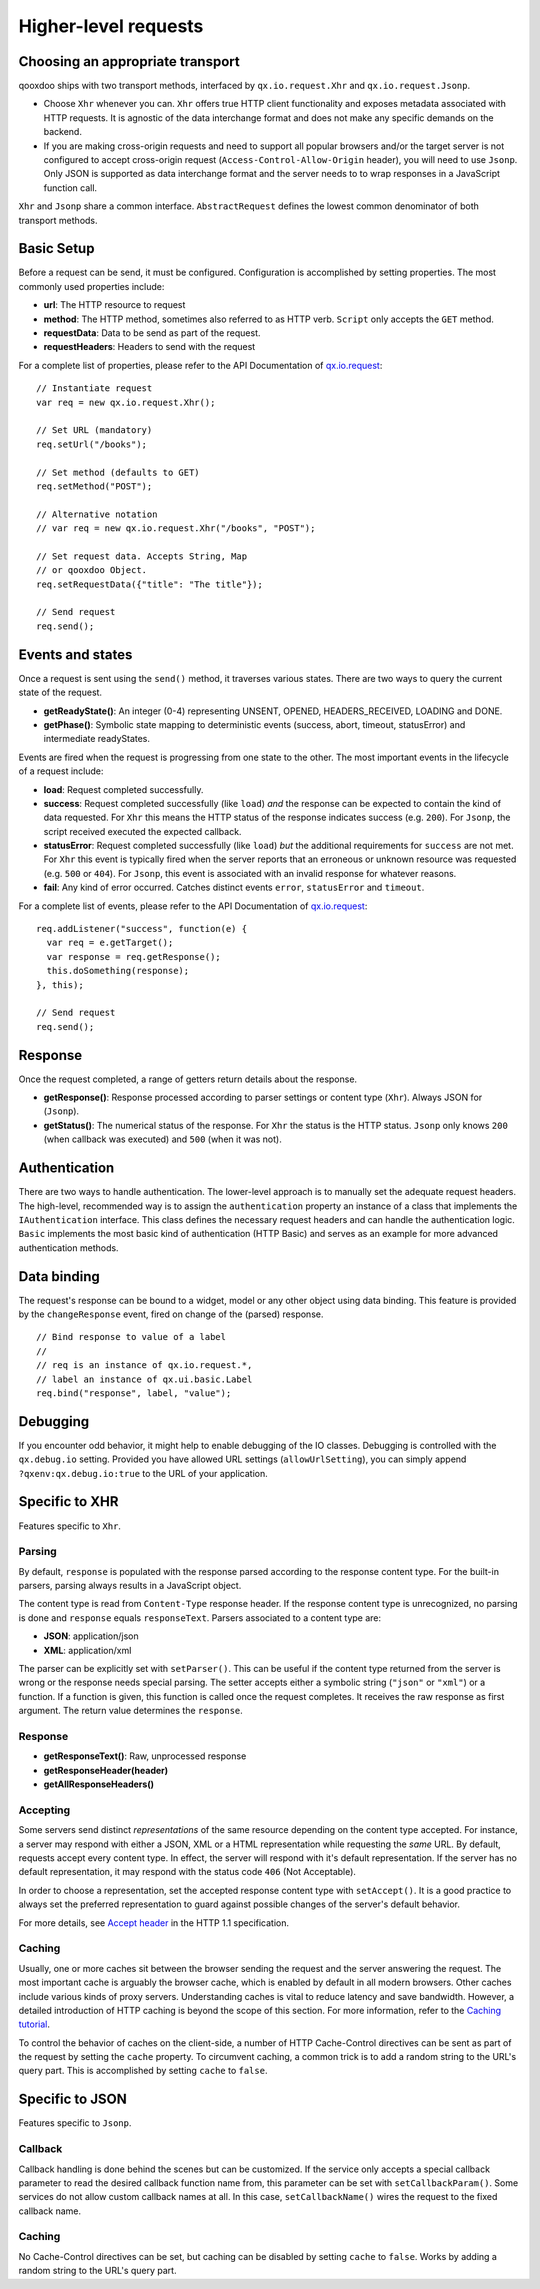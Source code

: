 Higher-level requests
*********************

Choosing an appropriate transport
=================================

qooxdoo ships with two transport methods, interfaced by ``qx.io.request.Xhr`` and ``qx.io.request.Jsonp``.

* Choose ``Xhr`` whenever you can. ``Xhr`` offers true HTTP client functionality and exposes metadata associated with HTTP requests. It is agnostic of the data interchange format and does not make any specific demands on the backend.

* If you are making cross-origin requests and need to support all popular browsers and/or the target server is not configured to accept cross-origin request (``Access-Control-Allow-Origin`` header), you will need to use ``Jsonp``. Only JSON is supported as data interchange format and the server needs to to wrap responses in a JavaScript function call.

``Xhr`` and ``Jsonp`` share a common interface. ``AbstractRequest`` defines the lowest common denominator of both transport methods.

Basic Setup
===========

Before a request can be send, it must be configured. Configuration is accomplished by setting properties. The most commonly used properties include:

* **url**: The HTTP resource to request
* **method**: The HTTP method, sometimes also referred to as HTTP verb. ``Script`` only accepts the ``GET`` method.
* **requestData**: Data to be send as part of the request.
* **requestHeaders**: Headers to send with the request

For a complete list of properties, please refer to the API Documentation of `qx.io.request <http://demo.qooxdoo.org/%{version}/apiviewer/#qx.io.request>`_:

::

  // Instantiate request
  var req = new qx.io.request.Xhr();

  // Set URL (mandatory)
  req.setUrl("/books");

  // Set method (defaults to GET)
  req.setMethod("POST");

  // Alternative notation
  // var req = new qx.io.request.Xhr("/books", "POST");

  // Set request data. Accepts String, Map
  // or qooxdoo Object.
  req.setRequestData({"title": "The title"});

  // Send request
  req.send();

Events and states
=================

|iorequestphases.jpg|

.. |iorequestphases.jpg| image:: iorequestphases.jpg

Once a request is sent using the ``send()`` method, it traverses various states. There are two ways to query the current state of the request.

* **getReadyState()**: An integer (0-4) representing UNSENT, OPENED, HEADERS_RECEIVED, LOADING and DONE.

* **getPhase()**: Symbolic state mapping to deterministic events (success, abort, timeout, statusError) and intermediate readyStates.

Events are fired when the request is progressing from one state to the other. The most important events in the lifecycle of a request include:

* **load**: Request completed successfully.
* **success**: Request completed successfully (like ``load``) *and* the response can be expected to contain the kind of data requested. For ``Xhr`` this means the HTTP status of the response indicates success (e.g. ``200``). For ``Jsonp``, the script received executed the expected callback.
* **statusError**: Request completed successfully (like ``load``) *but* the additional requirements for ``success`` are not met. For ``Xhr`` this event is typically fired when the server reports that an erroneous or unknown resource was requested (e.g. ``500`` or ``404``). For ``Jsonp``, this event is associated with an invalid response for whatever reasons.
* **fail**: Any kind of error occurred. Catches distinct events ``error``, ``statusError`` and ``timeout``.

For a complete list of events, please refer to the API Documentation of `qx.io.request <http://demo.qooxdoo.org/%{version}/apiviewer/#qx.io.request>`_:

::

  req.addListener("success", function(e) {
    var req = e.getTarget();
    var response = req.getResponse();
    this.doSomething(response);
  }, this);

  // Send request
  req.send();

Response
========

Once the request completed, a range of getters return details about the response.

* **getResponse()**: Response processed according to parser settings or content type (``Xhr``). Always JSON for (``Jsonp``).
* **getStatus()**: The numerical status of the response. For ``Xhr`` the status is the HTTP status. ``Jsonp`` only knows ``200`` (when callback was executed) and ``500`` (when it was not).

Authentication
==============

There are two ways to handle authentication. The lower-level approach is to manually set the adequate request headers. The high-level, recommended way is to assign the ``authentication`` property an instance of a class that implements the ``IAuthentication`` interface. This class defines the necessary request headers and can handle the authentication logic. ``Basic`` implements the most basic kind of authentication (HTTP Basic) and serves as an example for more advanced authentication methods.

Data binding
============

The request's response can be bound to a widget, model or any other object using data binding. This feature is provided by the ``changeResponse`` event, fired on change of the (parsed) response.

::

  // Bind response to value of a label
  //
  // req is an instance of qx.io.request.*,
  // label an instance of qx.ui.basic.Label
  req.bind("response", label, "value");

Debugging
=========

If you encounter odd behavior, it might help to enable debugging of the IO classes. Debugging is controlled with the ``qx.debug.io`` setting. Provided you have allowed URL settings (``allowUrlSetting``), you can simply append ``?qxenv:qx.debug.io:true`` to the URL of your application.

Specific to XHR
===============

Features specific to ``Xhr``.

Parsing
-------

By default, ``response`` is populated with the response parsed according to the response content type. For the built-in parsers, parsing always results in a JavaScript object.

The content type is read from ``Content-Type`` response header. If the response content type is unrecognized, no parsing is done and ``response`` equals ``responseText``. Parsers associated to a content type are:

* **JSON**: application/json
* **XML**: application/xml

The parser can be explicitly set with ``setParser()``. This can be useful if the content type returned from the server is wrong or the response needs special parsing. The setter accepts either a symbolic string (``"json"`` or ``"xml"``) or a function. If a function is given, this function is called once the request completes. It receives the raw response as first argument. The return value determines the ``response``.

Response
--------

* **getResponseText()**: Raw, unprocessed response
* **getResponseHeader(header)**
* **getAllResponseHeaders()**

Accepting
---------

Some servers send distinct *representations* of the same resource depending on the content type accepted. For instance, a server may respond with either a JSON, XML or a HTML representation while requesting the *same* URL. By default, requests accept every content type. In effect, the server will respond with it's default representation. If the server has no default representation, it may respond with the status code ``406`` (Not Acceptable).

In order to choose a representation, set the accepted response content type with ``setAccept()``. It is a good practice to always set the preferred representation to guard against possible changes of the server's default behavior.

For more details, see `Accept header <http://www.w3.org/Protocols/rfc2616/rfc2616-sec14.html#sec14.1>`_ in the HTTP 1.1 specification.

Caching
-------

Usually, one or more caches sit between the browser sending the request and the server answering the request. The most important cache is arguably the browser cache, which is enabled by default in all modern browsers. Other caches include various kinds of proxy servers. Understanding caches is vital to reduce latency and save bandwidth. However, a detailed introduction of HTTP caching is beyond the scope of this section. For more information, refer to the `Caching tutorial <http://www.mnot.net/cache_docs/>`_.

To control the behavior of caches on the client-side, a number of HTTP Cache-Control directives can be sent as part of the request by setting the ``cache`` property. To circumvent caching, a common trick is to add a random string to the URL's query part. This is accomplished by setting ``cache`` to ``false``.

Specific to JSON
================

Features specific to ``Jsonp``.

Callback
--------

Callback handling is done behind the scenes but can be customized. If the service only accepts a special callback parameter to read the desired callback function name from, this parameter can be set with ``setCallbackParam()``. Some services do not allow custom callback names at all. In this case, ``setCallbackName()`` wires the request to the fixed callback name.

Caching
-------

No Cache-Control directives can be set, but caching can be disabled by setting ``cache`` to ``false``. Works by adding a random string to the URL's query part.
